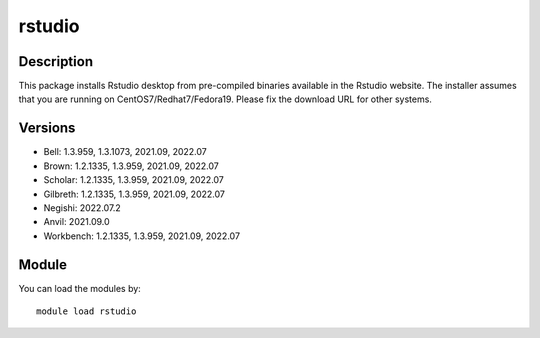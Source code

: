 .. _backbone-label:

rstudio
==============================

Description
~~~~~~~~
This package installs Rstudio desktop from pre-compiled binaries available in the Rstudio website. The installer assumes that you are running on CentOS7/Redhat7/Fedora19. Please fix the download URL for other systems.

Versions
~~~~~~~~
- Bell: 1.3.959, 1.3.1073, 2021.09, 2022.07
- Brown: 1.2.1335, 1.3.959, 2021.09, 2022.07
- Scholar: 1.2.1335, 1.3.959, 2021.09, 2022.07
- Gilbreth: 1.2.1335, 1.3.959, 2021.09, 2022.07
- Negishi: 2022.07.2
- Anvil: 2021.09.0
- Workbench: 1.2.1335, 1.3.959, 2021.09, 2022.07

Module
~~~~~~~~
You can load the modules by::

    module load rstudio

